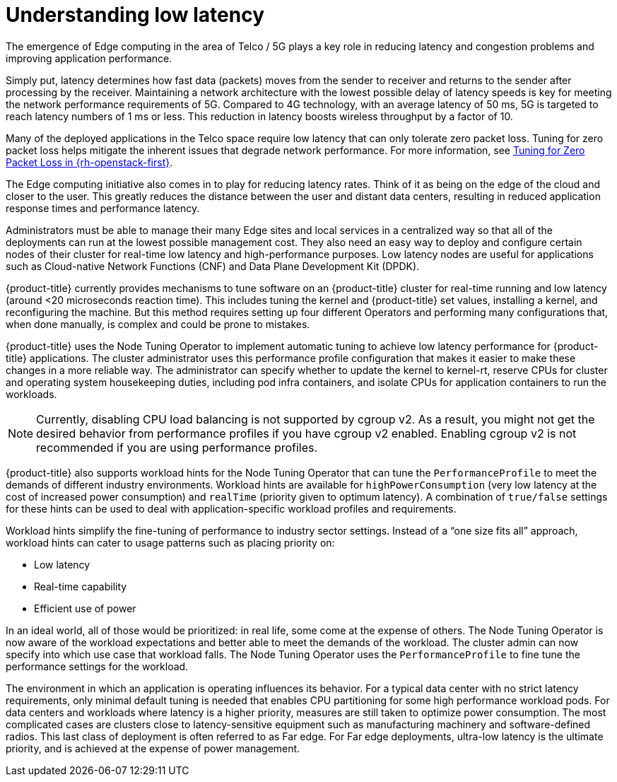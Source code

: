 // Module included in the following assemblies:
// Epic CNF-78 (4.4)
// * scalability_and_performance/cnf-low-latency-tuning.adoc

:_content-type: CONCEPT
[id="cnf-understanding-low-latency_{context}"]
= Understanding low latency

The emergence of Edge computing in the area of Telco / 5G plays a key role in reducing latency and congestion problems and improving application performance.

Simply put, latency determines how fast data (packets) moves from the sender to receiver and returns to the sender after processing by the receiver. Maintaining a network architecture with the lowest possible delay of latency speeds is key for meeting the network performance requirements of 5G. Compared to 4G technology, with an average latency of 50 ms, 5G is targeted to reach latency numbers of 1 ms or less. This reduction in latency boosts wireless throughput by a factor of 10.

Many of the deployed applications in the Telco space require low latency that can only tolerate zero packet loss. Tuning for zero packet loss helps mitigate the inherent issues that degrade network performance. For more information, see link:https://www.redhat.com/en/blog/tuning-zero-packet-loss-red-hat-openstack-platform-part-1[Tuning for Zero Packet Loss in {rh-openstack-first}].

The Edge computing initiative also comes in to play for reducing latency rates. Think of it as being on the edge of the cloud and closer to the user. This greatly reduces the distance between the user and distant data centers, resulting in reduced application response times and performance latency.

Administrators must be able to manage their many Edge sites and local services in a centralized way so that all of the deployments can run at the lowest possible management cost. They also need an easy way to deploy and configure certain nodes of their cluster for real-time low latency and high-performance purposes. Low latency nodes are useful for applications such as Cloud-native Network Functions (CNF) and Data Plane Development Kit (DPDK).

{product-title} currently provides mechanisms to tune software on an {product-title} cluster for real-time running and low latency (around <20 microseconds reaction time). This includes tuning the kernel and {product-title} set values, installing a kernel, and reconfiguring the machine. But this method requires setting up four different Operators and performing many configurations that, when done manually, is complex and could be prone to mistakes.

{product-title} uses the Node Tuning Operator to implement automatic tuning to achieve low latency performance for {product-title} applications. The cluster administrator uses this performance profile configuration that makes it easier to make these changes in a more reliable way. The administrator can specify whether to update the kernel to kernel-rt, reserve CPUs for cluster and operating system housekeeping duties, including pod infra containers, and isolate CPUs for application containers to run the workloads.

[NOTE]
====
Currently, disabling CPU load balancing is not supported by cgroup v2. As a result, you might not get the desired behavior from performance profiles if you have cgroup v2 enabled. Enabling cgroup v2 is not recommended if you are using performance profiles.
====

{product-title} also supports workload hints for the Node Tuning Operator that can tune the `PerformanceProfile` to meet the demands of different industry environments. Workload hints are available for `highPowerConsumption` (very low latency at the cost of increased power consumption) and `realTime` (priority given to optimum latency). A combination of `true/false` settings for these hints can be used to deal with application-specific workload profiles and requirements.

Workload hints simplify the fine-tuning of performance to industry sector settings. Instead of a “one size fits all” approach, workload hints can cater to usage patterns such as placing priority on:

* Low latency
* Real-time capability
* Efficient use of power

In an ideal world, all of those would be prioritized: in real life, some come at the expense of others. The Node Tuning Operator is now aware of the workload expectations and better able to meet the demands of the workload. The cluster admin can now specify into which use case that workload falls. The Node Tuning Operator uses the `PerformanceProfile` to fine tune the performance settings for the workload.

The environment in which an application is operating influences its behavior. For a typical data center with no strict latency requirements, only minimal default tuning is needed that enables CPU partitioning for some high performance workload pods. For data centers and workloads where latency is a higher priority, measures are still taken to optimize power consumption. The most complicated cases are clusters close to latency-sensitive equipment such as manufacturing machinery and software-defined radios. This last class of deployment is often referred to as Far edge. For Far edge deployments, ultra-low latency is the ultimate priority, and is achieved at the expense of power management.

